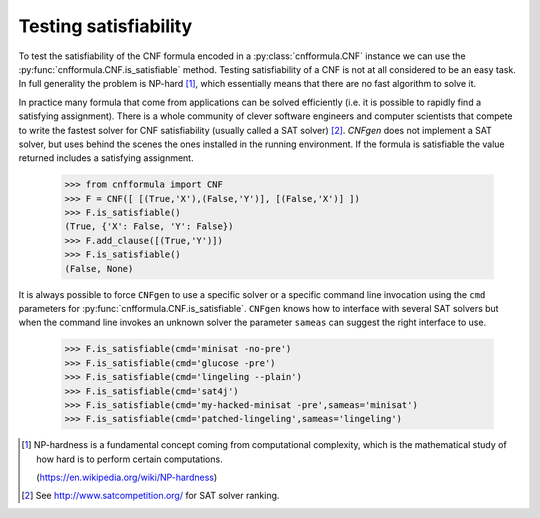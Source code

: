 Testing satisfiability
===========================

To   test  the   satisfiability  of   the  CNF   formula  encoded   in
a    :py:class:`cnfformula.CNF`    instance    we    can    use    the
:py:func:`cnfformula.CNF.is_satisfiable`                       method.
Testing satisfiability of a CNF is not at all considered to be an easy
task.  In  full   generality  the  problem  is   NP-hard  [1]_,  which
essentially means that there are no fast algorithm to solve it.

In practice  many formula  that come from  applications can  be solved
efficiently  (i.e.  it  is  possible  to  rapidly  find  a  satisfying
assignment). There is  a whole community of  clever software engineers
and computer scientists  that compete to write the  fastest solver for
CNF satisfiability (usually  called a SAT solver)  [2]_. `CNFgen` does
not  implement a  SAT  solver, but  uses behind  the  scenes the  ones
installed in  the running environment.  If the formula  is satisfiable
the value returned includes a satisfying assignment.

   >>> from cnfformula import CNF
   >>> F = CNF([ [(True,'X'),(False,'Y')], [(False,'X')] ])
   >>> F.is_satisfiable()
   (True, {'X': False, 'Y': False})
   >>> F.add_clause([(True,'Y')])
   >>> F.is_satisfiable()
   (False, None)

It is always possible to force ``CNFgen`` to use a specific solver or
a specific  command line invocation  using the ``cmd``  parameters for
:py:func:`cnfformula.CNF.is_satisfiable`.  ``CNFgen``   knows  how  to
interface with several  SAT solvers but when the  command line invokes
an  unknown solver  the  parameter ``sameas``  can  suggest the  right
interface to use.

   >>> F.is_satisfiable(cmd='minisat -no-pre')
   >>> F.is_satisfiable(cmd='glucose -pre')
   >>> F.is_satisfiable(cmd='lingeling --plain')
   >>> F.is_satisfiable(cmd='sat4j')
   >>> F.is_satisfiable(cmd='my-hacked-minisat -pre',sameas='minisat')
   >>> F.is_satisfiable(cmd='patched-lingeling',sameas='lingeling')


.. [1] NP-hardness is a fundamental  concept coming from computational
       complexity, which is  the mathematical study of how  hard is to
       perform certain computations.

       (https://en.wikipedia.org/wiki/NP-hardness)

.. [2] See http://www.satcompetition.org/ for SAT solver ranking.
